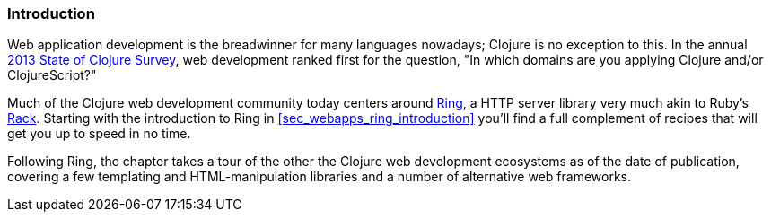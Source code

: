 === Introduction

Web application development is the breadwinner for many languages
nowadays; Clojure is no exception to this. In the annual
http://cemerick.com/2013/11/18/results-of-the-2013-state-of-clojure-clojurescript-survey/[2013
State of Clojure Survey], web development ranked first for the
question, "In which domains are you applying Clojure and/or
ClojureScript?"

Much of the Clojure web development community today centers around
https://github.com/ring-clojure/ring[Ring], a HTTP server library very
much akin to Ruby's http://rack.github.io/[Rack]. Starting with the
introduction to Ring in <<sec_webapps_ring_introduction>> you'll find
a full complement of recipes that will get you up to speed in no time.

Following Ring, the chapter takes a tour of the other the Clojure web
development ecosystems as of the date of publication, covering a few
templating and HTML-manipulation libraries and a number of alternative
web frameworks.

